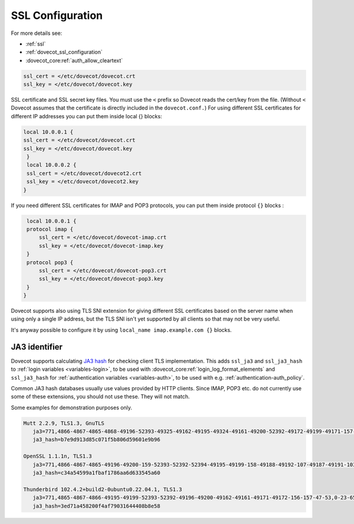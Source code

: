 .. _ssl_configuration:

========================
SSL Configuration
========================


For more details see:

* :ref:`ssl`
* :ref:`dovecot_ssl_configuration`
* :dovecot_core:ref:`auth_allow_cleartext`

.. code-block:: none

   ssl_cert = </etc/dovecot/dovecot.crt
   ssl_key = </etc/dovecot/dovecot.key

SSL certificate and SSL secret key files. You must use the ``<`` prefix so Dovecot reads the cert/key from the file. (Without ``<`` Dovecot assumes that the certificate is directly included in the ``dovecot.conf.``) 
For using different SSL certificates for different IP addresses you can put them inside local {} blocks: 

.. code-block:: none

   local 10.0.0.1 {
   ssl_cert = </etc/dovecot/dovecot.crt
   ssl_key = </etc/dovecot/dovecot.key
    }
    local 10.0.0.2 {
    ssl_cert = </etc/dovecot/dovecot2.crt
    ssl_key = </etc/dovecot/dovecot2.key
   }

If you need different SSL certificates for IMAP and POP3 protocols, you can put them inside protocol ``{}`` blocks : 

.. code-block:: none

    local 10.0.0.1 {
    protocol imap {
        ssl_cert = </etc/dovecot/dovecot-imap.crt
        ssl_key = </etc/dovecot/dovecot-imap.key
    }
    protocol pop3 {
        ssl_cert = </etc/dovecot/dovecot-pop3.crt
        ssl_key = </etc/dovecot/dovecot-pop3.key
    }
   }

Dovecot supports also using TLS SNI extension for giving different SSL certificates based on the server name when using only a single IP address, but the TLS SNI isn't yet supported by all clients so that may not be very useful. 

It's anyway possible to configure it by using ``local_name imap.example.com {}`` blocks.

.. _ssl_ja3:

JA3 identifier
--------------

.. versionadded:: v2.4.0;v3.0.0

Dovecot supports calculating `JA3 hash <https://engineering.salesforce.com/tls-fingerprinting-with-ja3-and-ja3s-247362855967/>`__ for checking client TLS implementation.
This adds ``ssl_ja3`` and ``ssl_ja3_hash`` to :ref:`login variables <variables-login>`, to be used with :dovecot_core:ref:`login_log_format_elements`
and ``ssl_ja3_hash`` for :ref:`authentication variables <variables-auth>`, to be used with e.g. :ref:`authentication-auth_policy`.

Common JA3 hash databases usually use values provided by HTTP clients. Since IMAP, POP3 etc. do not currently use some of these extensions,
you should not use these. They will not match.

Some examples for demonstration purposes only.

.. code:: none

  Mutt 2.2.9, TLS1.3, GnuTLS
     ja3=771,4866-4867-4865-4868-49196-52393-49325-49162-49195-49324-49161-49200-52392-49172-49199-49171-157-49309-53-156-49308-47-159-52394-49311-57-158-49310-51,5-10-11-13-22-23-35-51-43-65281-0-45,23-24-25-29-30-256-257-258-259-260,0
     ja3_hash=b7e9d913d85c071f5b806d59601e9b96

  OpenSSL 1.1.1n, TLS1.3
     ja3=771,4866-4867-4865-49196-49200-159-52393-52392-52394-49195-49199-158-49188-49192-107-49187-49191-103-49162-49172-57-49161-49171-51-157-156-61-60-53-47-255,11-10-35-22-23-13-43-45-51,29-23-30-25-24,0-1-2
     ja3_hash=c34a54599a1fbaf1786aa6d633545a60

  Thunderbird 102.4.2+build2-0ubuntu0.22.04.1, TLS1.3
     ja3=771,4865-4867-4866-49195-49199-52393-52392-49196-49200-49162-49161-49171-49172-156-157-47-53,0-23-65281-10-11-35-5-51-43-13-45-21,29-23-24-25-256-257,0
     ja3_hash=3ed71a458200f4af79031644408b8e58
